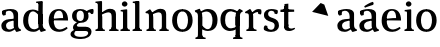 SplineFontDB: 3.0
FontName: Experiment-Latin
FullName: Experiment-Latin
FamilyName: Experiment-Latin
Weight: Regular
Copyright: Copyright (c) 2015, Pathum Egodawatta
UComments: "2015-9-29: Created with FontForge (http://fontforge.org)"
Version: 0.001
ItalicAngle: 0
UnderlinePosition: -204
UnderlineWidth: 102
Ascent: 1536
Descent: 512
InvalidEm: 0
LayerCount: 5
Layer: 0 0 "Back" 1
Layer: 1 0 "Fore" 0
Layer: 2 0 "bold" 1
Layer: 3 0 "s1" 1
Layer: 4 0 "backup" 1
PreferredKerning: 4
XUID: [1021 779 -1439063335 14876943]
FSType: 0
OS2Version: 0
OS2_WeightWidthSlopeOnly: 0
OS2_UseTypoMetrics: 1
CreationTime: 1443542790
ModificationTime: 1448978507
PfmFamily: 17
TTFWeight: 400
TTFWidth: 5
LineGap: 250
VLineGap: 0
OS2TypoAscent: 264
OS2TypoAOffset: 1
OS2TypoDescent: 0
OS2TypoDOffset: 1
OS2TypoLinegap: 250
OS2WinAscent: 264
OS2WinAOffset: 1
OS2WinDescent: -330
OS2WinDOffset: 1
HheadAscent: 59
HheadAOffset: 1
HheadDescent: 374
HheadDOffset: 1
OS2CapHeight: 0
OS2XHeight: 0
OS2Vendor: 'PfEd'
Lookup: 260 1 0 "'abvm' Above Base Mark in Thaana lookup 0" { "'abvm' Above Base Mark in Thaana lookup 0-1"  } ['abvm' ('thaa' <'dflt' > ) ]
MarkAttachClasses: 1
DEI: 91125
Encoding: ISO8859-1
Compacted: 1
UnicodeInterp: none
NameList: Adobe Glyph List
DisplaySize: -96
AntiAlias: 1
FitToEm: 1
WinInfo: 0 13 4
BeginPrivate: 0
EndPrivate
Grid
-2048 1125 m 0
 4096 1125 l 1024
-2048 849 m 0
 4096 849 l 1024
-2048 133.120117188 m 0
 4096 133.120117188 l 1024
-2048 -40.9599609375 m 4
 4096 -40.9599609375 l 1028
-2048 980.9921875 m 0
 4096 980.9921875 l 1024
-2048 1104.89648438 m 0
 4096 1104.89648438 l 1024
-2048 1495.04003906 m 0
 4096 1495.04003906 l 1024
-2048 241.6640625 m 0
 4096 241.6640625 l 1024
-2048 934.297851562 m 0
 4096 934.297851562 l 1024
-2048 1411.48144531 m 0
 4096 1411.48144531 l 1024
EndSplineSet
AnchorClass2: "thn_ubufibi" "'abvm' Above Base Mark in Thaana lookup 0-1" 
BeginChars: 257 22

StartChar: space
Encoding: 32 32 0
GlifName: space
Width: 441
VWidth: 0
Flags: W
LayerCount: 5
Back
Fore
Layer: 2
Layer: 3
Layer: 4
EndChar

StartChar: a
Encoding: 97 97 1
GlifName: uni0061
Width: 1126
VWidth: 153
Flags: HMWO
LayerCount: 5
Back
SplineSet
573 152 m 1
 573 152 402 -42 160 -42 c 0
 -6 -42 -214 44 -214 305 c 0
 -214 588.064453125 -3.4267578125 656 174 656 c 0
 325.8359375 656 488 573 488 573 c 1
 459 509 l 1
 459 509 358.333007812 554.952148438 263 556 c 1
 138 548.2578125 28 457.895507812 28 317 c 0
 28 184 125 94 271 94 c 0
 520 179 l 1
 573 152 l 1
427 316 m 2
 427 806 l 0
 425.219726562 949 333.801757812 1012 235 1019 c 1
 64.5185546875 995 -132.791015625 931 -137 931 c 1
 -149 998 l 0
 -96.796875 1033 104.264648438 1137 305 1137 c 0
 517.288085938 1137 647.11328125 1053 649 877 c 0
 649 326 l 2
 649 222.50390625 720 175.6484375 791 134 c 1
 681 -46 l 1
 509 72 l 1
 463 71 l 1
 467 154 l 1
 467 154 427 202 427 316 c 2
EndSplineSet
Fore
SplineSet
114 1025.9921875 m 9
 307 1041 l 17
 303 1012 294.19140625 868.69921875 295 820 c 1
 175 788 l 1
 118 806 75 935 114 1025.9921875 c 9
795 122 m 1
 795 122 648.840254451 -42.92724976 442 -42 c 0
 210 -40.9599609375 68 70 68 265 c 4
 68 481.977539062 264.508008239 592.353979042 456 606 c 0
 589.034669406 615.480260089 770 633 770 633 c 1
 741 549 l 1
 741 549 490.061523438 488.952148438 435 466 c 1
 366 434 310 372 310 277 c 0
 310 154 392.25 75.5576171875 494 75 c 0
 596.076528208 74.4405933507 782 194 782 194 c 1
 795 122 l 1
699 286 m 2
 699 756 l 0
 696.29296875 949.140625 577.260742188 1041.01367188 457 1039 c 1
 317.763671875 1035.72753906 158.190429688 880 155 880 c 1
 113 1027 l 0
 161.75390625 1064.51757812 349.529296875 1127 537 1127 c 0
 780.143554688 1127 922.838867188 1043 925 867 c 0
 925 296 l 2
 925 206.623046875 965.966796875 99.35546875 1051 93 c 1
 1077.58398438 64.5234375 1076.71289062 32.4619140625 1073 16.4736328125 c 1
 861 -47 l 1
 821 -34 l 0
 821 -35.078125 746 102 746 102 c 1
 755 121 l 1
 740 123 l 1
 740 123 699 172.4921875 699 286 c 2
EndSplineSet
Layer: 2
SplineSet
550 341 m 6
 550 818 l 6
 776 889 l 5
 776 391 l 6
 776 236.725585938 807.838867188 120.318359375 910 108 c 5
 928.296875 85.4130859375 933.189453125 53.1943359375 932 34.4736328125 c 5
 699 -33 l 5
 669 -22 l 4
 669 -23.1494140625 624 57 624 57 c 5
 507 56 l 5
 601 128 l 5
 601 128 550 184.458984375 550 341 c 6
EndSplineSet
Layer: 3
Layer: 4
SplineSet
-178 1045.9921875 m 9
 -25 1051 l 25
 -17 870 l 17
 -117 838 l 1
 -174 856 -217 955 -178 1045.9921875 c 9
513 152 m 1
 513 152 366.842773438 -42 160 -42 c 0
 -6 -42 -214 44 -214 305 c 0
 -214 570 2 646 184 646 c 0
 331 646 488 573 488 573 c 1
 459 499 l 1
 459 499 348.061523438 544.952148438 243 546 c 1
 128.638671875 538.58203125 28 452 28 317 c 0
 28 184 109.033203125 94 231 94 c 0
 480 169 l 1
 513 152 l 1
427 306 m 2
 427 766 l 0
 424.29296875 959.140625 325.260742188 1031.01367188 175 1039 c 1
 45.763671875 1017.72753906 -133.809570312 920 -137 920 c 1
 -179 1047 l 0
 -130.24609375 1084.51757812 67.529296875 1137 255 1137 c 0
 498.143554688 1137 646.838867188 1053 649 877 c 0
 649 296 l 2
 649 216.623046875 677.966796875 124.35546875 763 105 c 1
 779 22.4736328125 l 1
 565 -42 l 1
 535 -29 l 0
 535 -30.078125 479 92 479 92 c 1
 373 91 l 1
 477 123 l 1
 477 123 427 152.4921875 427 306 c 2
EndSplineSet
EndChar

StartChar: n
Encoding: 110 110 2
GlifName: uni006E_
Width: 1380
VWidth: 79
Flags: HMW
LayerCount: 5
Back
SplineSet
1186 0 m 1
 964 0 l 1
 964 772 l 0
 963 963 807 1002.9921875 714 1005.9921875 c 1
 618.048828125 1004.71386719 354 917.9921875 354 917.9921875 c 1
 340 977 l 0
 340 977 612 1137 866 1137 c 0
 1094.65136719 1137 1182.13476562 1055 1185 885 c 0
 1186 0 l 1
1185 180 m 1
 1186 100 1278 81 1347 81 c 1
 1347 0 l 2
 823 0 l 2
 821 81 l 1
 887 83 963 109 963 180 c 1
 1185 180 l 1
476 180 m 1
 477 100 569 81 638 81 c 1
 638 0 l 2
 113 0 l 2
 111 81 l 1
 177 83 253 109 253 180 c 1
 476 180 l 1
477 0 m 1
 253 0 l 1
 253 659 l 2
 253 819.05859375 151.655273438 917.27734375 83 1004 c 5
 259 1127 l 1
 305.809570312 1128 l 1
 398 937 l 0
 406 939 l 1
 406 939 474.5078125 892.499023438 475 809 c 2
 477 0 l 1
EndSplineSet
Fore
SplineSet
1136 160 m 1
 1137 80 1244 72 1263 71 c 1
 1271 56 1273 0 1263 0 c 2
 793 0 l 2
 785 0 778 44 790 73 c 1
 867 101 l 1
 927 123 915 167 915 208 c 1
 1136 160 l 1
1136 0 m 1
 914 0 l 1
 914 742 l 0
 913 893 857 953 744 956 c 1
 660.060546875 955.969726562 457.046875 878.999023438 326 785 c 1
 298 837 l 0
 387.995117188 928.213867188 620 1136.38378906 836 1137 c 0
 1054.99902344 1137.625 1132 1035 1135 865 c 0
 1136 0 l 1
476 160 m 1
 477 80 584 72 603 71 c 1
 611 56 613 0 603 0 c 2
 133 0 l 2
 125 0 118 44 130 73 c 1
 207 101 l 1
 267 123 255 167 255 208 c 1
 476 160 l 1
477 0 m 1
 253 0 l 1
 253 749 l 2
 253 875 240 912 100 912 c 1
 88.099609375 926.329101562 76.55078125 941.426757812 73 974 c 1
 290 1107 l 1
 328 1098 l 1
 402 989 l 1
 421 949 l 1
 421 949 436.975585938 911.889648438 444.5234375 884 c 1
 457.375 836.505859375 474.784179688 767.752929688 475 689 c 2
 477 0 l 1
EndSplineSet
Layer: 2
Layer: 3
Layer: 4
SplineSet
1166 0 m 1
 944 0 l 1
 944 772 l 0
 943 963 787 1002.9921875 694 1005.9921875 c 1
 694 1005.9921875 457.940429688 959.208007812 376 895 c 1
 358 967 l 0
 358 967 610.349609375 1137 846 1137 c 0
 1074.65136719 1137 1162.13476562 1055 1165 885 c 0
 1166 0 l 1
477 0 m 5
 253 0 l 5
 253 659 l 6
 253 785.185546875 220.283203125 891.775390625 80 892 c 5
 33 974 l 5
 270 1125 l 5
 307.809570312 1116 l 5
 381.543945312 997 l 5
 416 997 l 4
 422 939 l 5
 422 939 474.572265625 863.883789062 475 729 c 6
 477 0 l 5
EndSplineSet
Refer: 14 -1 N 1 0 0 1 742 0 2
Refer: 14 -1 N 1 0 0 1 52 0 2
EndChar

StartChar: d
Encoding: 100 100 3
GlifName: uni0064
Width: 1293
VWidth: 153
Flags: HMW
LayerCount: 5
Back
SplineSet
1072 1493 m 5
 843 1361 l 5
 843 1419 763 1454 718 1454 c 5
 747 1536 l 5
 1039 1536 l 4
 1072 1493 l 5
927 919 m 5
 862.333007812 952.34765625 697.666992188 1020.71972656 623 1020.9921875 c 4
 437.000976562 1021.66992188 316 848 316 559 c 4
 316 344 429 93 694 87 c 5
 942 177 l 5
 990 139 l 5
 990 139 796 -41 604 -41 c 4
 249 -41 89 225 89 528 c 4
 89 978 365 1124.04394531 575 1125 c 4
 802.997070312 1126.03808594 956 973 956 973 c 5
 927 919 l 5
907.096679688 143.530273438 m 5
 888.16015625 159.229492188 847.005859375 217.680664062 846 352 c 6
 844 1448 l 5
 1072 1493 l 5
 1070 348 l 5
 1078.21875 222.93359375 1159.8125 191.26171875 1223 157 c 5
 1112 -40.251953125 l 5
 1112 -40.251953125 957.19140625 42.75390625 890.053710938 94 c 5
 907.096679688 143.530273438 l 5
EndSplineSet
Fore
SplineSet
1063 1493 m 1
 844 1371 l 1
 844 1449 774 1434 729 1434 c 1
 729.926757812 1433.35839844 714.931640625 1469.36035156 728 1506 c 1
 1030 1536 l 0
 1063 1493 l 1
834 336 m 2
 834 803 l 2
 1060 874 l 1
 1060 376 l 2
 1060 221.725585938 1091.83886719 105.318359375 1194 93 c 1
 1212.296875 70.4130859375 1217.18945312 38.1943359375 1216 19.4736328125 c 1
 983 -48 l 1
 953 -37 l 0
 953 -38.1494140625 879 112 879 112 c 1
 885 113 l 1
 885 113 834 179.458984375 834 336 c 2
857 797 m 1
 857 797 709.459960938 1007.29589844 563 1005.9921875 c 0
 384.118164062 1004.40039062 319.629165086 770.101778978 316 548 c 0
 313.123153669 371.939481191 366.008789062 92 632 87 c 1
 735.333007812 87.3916015625 872 185 902 215 c 1
 892.150390625 199.079101562 936.850585938 167.528320312 943 149 c 1
 943 149 841.012695312 -41 587 -41 c 4
 212 -41 59 229.325195312 59 527 c 0
 59 1021.79101562 381.438476562 1098.90625 555 1100 c 0
 708.981445312 1100.97070312 866 1001 866 1001 c 1
 857 797 l 1
834 362 m 2
 834 1037 l 1
 834 1115 l 1
 844 1448 l 1
 1064 1492 l 1
 1060 1105 l 1
 1060 358 l 1
 834 362 l 2
EndSplineSet
Layer: 2
SplineSet
149 614 m 5
 647 661 l 5
 818 663 l 5
 813.7734375 866 770.526367188 1041 587 1041 c 4
 467.77734375 1041 326 941 326 561 c 4
 326 323.389648438 384.525390625 84.2314453125 651 78 c 4
 732.982421875 76.0830078125 1000 210 1004 210 c 5
 1052 141 l 4
 1014.84375 104.329101562 847.30078125 -40.830078125 609 -43 c 4
 212.984375 -46.6064453125 68 222 68 530 c 4
 68 1034 388.092773438 1124 595 1124 c 4
 892.626953125 1124 1069.89648438 921 1072 537 c 5
 209 547 l 5
 149 614 l 5
EndSplineSet
Layer: 3
Layer: 4
EndChar

StartChar: h
Encoding: 104 104 4
GlifName: uni0068
Width: 1293
VWidth: 79
Flags: HMW
LayerCount: 5
Back
SplineSet
1129 0 m 1
 907 0 l 1
 907 772 l 0
 906 963 750 1002.9921875 657 1005.9921875 c 1
 561.048828125 1004.71386719 327 927.9921875 327 927.9921875 c 1
 293 957 l 0
 293 957 555 1137 809 1137 c 0
 1037.65136719 1137 1125.13476562 1055 1128 885 c 0
 1129 0 l 1
424 180 m 1
 425 100 517 81 586 81 c 1
 586 0 l 2
 64 0 l 2
 62 81 l 1
 127.53515625 83 203 109 203 180 c 1
 424 180 l 1
1128 180 m 1
 1128.99414062 100 1220.42578125 81 1289 81 c 1
 1289 0 l 2
 767 0 l 2
 765 81 l 1
 830.53515625 83 906 109 906 180 c 1
 1128 180 l 1
413 1493 m 1
 194 1361 l 1
 194 1439 124 1454 79 1454 c 1
 78 1536 l 1
 380 1536 l 0
 413 1493 l 1
424 0 m 1
 204 0 l 1
 194 1451 l 1
 413 1493 l 1
 413 1025 l 0
 385 956 l 1
 386 955 424 794 424 716 c 1
 424 0 l 1
EndSplineSet
Fore
SplineSet
1126 160 m 1
 1127 80 1234 72 1253 71 c 1
 1261 56 1263 0 1253 0 c 2
 783 0 l 2
 775 0 768 44 780 73 c 1
 857 101 l 1
 917 123 905 167 905 208 c 1
 1126 160 l 1
1126 0 m 1
 904 0 l 1
 904 742 l 0
 903 893 847 953 734 956 c 1
 650.060546875 955.969726562 447.046875 878.999023438 316 785 c 5
 288 837 l 4
 377.995117188 928.213867188 600 1136.38378906 816 1137 c 0
 1034.99894511 1137.62476641 1122 1035 1125 865 c 0
 1126 0 l 1
424 160 m 1
 425 80 532 72 551 71 c 1
 559.482421875 56.37890625 561.073242188 0 551 0 c 2
 81 0 l 2
 73.2900390625 0 66.4697265625 44.18359375 78 73 c 1
 155 101 l 1
 214.53515625 123 203 167 203 208 c 1
 424 160 l 1
413 1493 m 1
 194 1371 l 1
 194 1449 124 1434 79 1434 c 1
 79.9266200733 1433.35888462 64.9314751801 1469.36011114 78 1506 c 1
 380 1536 l 0
 413 1493 l 1
424 0 m 1
 204 0 l 1
 194 1461 l 1
 413 1493 l 1
 413 953 l 0
 474.333007812 955 l 1
 385 891 l 1
 386 890.291992188 424 786.875 424 721 c 1
 424 0 l 1
EndSplineSet
Layer: 2
Layer: 3
Layer: 4
SplineSet
1129 0 m 1
 907 0 l 1
 907 772 l 0
 906 963 750 1002.9921875 657 1005.9921875 c 1
 591.048828125 1004.71386719 327 927.9921875 327 927.9921875 c 1
 293 957 l 0
 293 957 555 1137 809 1137 c 0
 1037.65136719 1137 1125.13476562 1055 1128 885 c 0
 1129 0 l 1
413 1493 m 1
 194 1371 l 1
 194 1449 124 1464 79 1464 c 1
 78 1536 l 1
 380 1536 l 0
 413 1493 l 1
424 0 m 1
 204 0 l 1
 194 1461 l 1
 413 1493 l 1
 413 1025 l 0
 385 956 l 1
 386 955.291666667 424 851.875 424 786 c 1
 424 0 l 1
EndSplineSet
Refer: 14 -1 N 1 0 0 1 703 0 2
Refer: 14 -1 N 1 0 0 1 0 0 2
EndChar

StartChar: o
Encoding: 111 111 5
GlifName: uni006F_
Width: 1193
VWidth: 153
Flags: HMW
LayerCount: 5
Back
SplineSet
1123 539 m 0
 1123 250 948 -45 614 -45 c 0
 246 -45 80 241 80 532 c 0
 80 951 313 1119 595 1119 c 0
 865 1119 1123 964 1123 539 c 0
898 542 m 4
 898 802 812.99981109 1016.01375887 594 1013 c 0
 376 1010 304.035211122 790.000044098 305 535 c 4
 306.074509084 251.000184199 419 66 609 63 c 1
 821 71 898 268 898 542 c 4
EndSplineSet
Fore
SplineSet
573 1005.9921875 m 0
 581 1120 l 0
 754.561523438 1118.90625 1107 1041.79101562 1107 547 c 0
 1107 249.325195312 953 -41 578 -41 c 0
 584 77 l 1
 829.991210938 82 872.876953125 391.939453125 870 568 c 0
 866.37109375 790.1015625 781.84765625 1001.92675781 573 1005.9921875 c 0
593 1005.9921875 m 0
 384.15234375 1001.92675781 309.62890625 780.1015625 306 568 c 0
 302.987304688 391.94140625 346.008789062 82 602 77 c 1
 582 -41 l 0
 207 -41 59 249.325195312 59 547 c 0
 59 1041.79101562 411.438476562 1118.90625 585 1120 c 0
 593 1005.9921875 l 0
EndSplineSet
Layer: 2
SplineSet
1113 537 m 4
 1113 218 971 -45 607 -45 c 4
 209 -45 80 236 80 537 c 4
 80 956 329 1119 591 1119 c 4
 861 1119 1113 962 1113 537 c 4
878 537 m 4
 881.795210238 866.971845698 785.997640693 1016.1581689 597 1013 c 4
 389.006835938 1009.52441406 318.921200183 851.999560593 320 537 c 4
 320.869893208 282.999235671 384.001117968 59.9290850524 602 63 c 4
 814.999673223 66.0004919027 874.8484244 262.988508638 878 537 c 4
EndSplineSet
Layer: 3
Layer: 4
SplineSet
1123 539 m 0
 1123 250 948 -45 614 -45 c 0
 246 -45 80 241 80 532 c 0
 80 951 313 1119 595 1119 c 0
 865 1119 1123 964 1123 539 c 0
878 542 m 0
 878 802 812.99981109 1016.01375887 594 1013 c 0
 376 1010 324.03515625 790 325 535 c 0
 326.07421875 251 419 66 609 63 c 1
 821 71 878 268 878 542 c 0
EndSplineSet
EndChar

StartChar: e
Encoding: 101 101 6
GlifName: uni0065
Width: 1171
VWidth: 153
Flags: HMW
LayerCount: 5
Back
SplineSet
160 614 m 1
 638 661 l 1
 809 663 l 1
 804.991210938 866 744.059570312 1041 570 1041 c 0
 454 1041 318 881 318 561 c 0
 318 328.309570312 389.131835938 89.4345703125 652 88 c 0
 744.002929688 87.482421875 1001 180 1005 180 c 1
 1033 121 l 0
 1000 90 820.998046875 -40.8388671875 636 -43 c 0
 287.23828125 -47 89 222 89 530 c 0
 89 974 333.765625 1124 578 1124 c 0
 867.359375 1124 1030.95507812 981 1033 537 c 1
 220 547 l 1
 160 614 l 1
EndSplineSet
Fore
SplineSet
166 614 m 1
 664 661 l 1
 825 663 l 1
 820.7734375 866 787.526367188 1041 604 1041 c 0
 484.77734375 1041 343 941 343 561 c 0
 343 323.389648438 401.480656113 81.871393323 668 78 c 0
 799.982898779 76.0828494261 1007 210 1011 210 c 1
 1059 141 l 0
 1021.84375 104.329101562 874.30078125 -40.830078125 636 -43 c 4
 239.984375 -46.6064453125 85 222 85 530 c 0
 85 1034 405.092773438 1124 612 1124 c 0
 909.626953125 1124 1076.89648438 921 1079 537 c 1
 226 547 l 1
 166 614 l 1
EndSplineSet
Layer: 2
SplineSet
1125 539 m 4
 1125 250 950 -45 616 -45 c 4
 248 -45 82 241 82 532 c 4
 82 951 315 1119 597 1119 c 4
 867 1119 1125 964 1125 539 c 4
880 542 m 4
 880 802 815 1016.01367188 596 1013 c 4
 378 1010 326.03515625 790 327 535 c 4
 328.07421875 251 421 66 611 63 c 5
 823 71 880 268 880 542 c 4
EndSplineSet
Layer: 3
Layer: 4
SplineSet
160 614 m 1
 658 661 l 1
 829 663 l 1
 824.7734375 866 760.526367188 1041 577 1041 c 0
 457.77734375 1041 337 881 337 561 c 0
 337 323.389648438 415.525390625 80.2314453125 662 78 c 0
 744.001953125 77.2578125 1031 198 1035 198 c 1
 1063 151 l 0
 1025.84375 114.329101562 884.297851562 -40.443359375 616 -43 c 0
 279.981445312 -46.2021484375 79 222 79 530 c 0
 79 994 378.092773438 1124 585 1124 c 0
 882.626953125 1124 1080.89648438 921 1083 537 c 1
 220 547 l 1
 160 614 l 1
EndSplineSet
EndChar

StartChar: i
Encoding: 105 105 7
GlifName: uni0069
Width: 632
VWidth: 79
Flags: HMW
LayerCount: 5
Back
SplineSet
438 1043 m 1
 222 919 l 1
 132 1002 l 1
 131 1083 l 5
 415 1085 l 0
 438 1043 l 1
437 180 m 1
 437.939453125 100 525.268554688 81 591 81 c 1
 591 0 l 2
 77 0 l 2
 75 81 l 1
 140 83 215 109 215 180 c 1
 437 180 l 1
135 1384 m 0
 135 1465.38709677 201.670731707 1529 289 1529 c 0
 344.6 1529 424 1465 424 1394 c 0
 424 1318 356 1258 270 1258 c 0
 234 1258 135 1304.25862069 135 1384 c 0
437 -1 m 1
 214 1 l 1
 219 916 l 1
 219 914 213 1023 213 1023 c 1
 372 1064 l 1
 437 1041 l 1
 437 -1 l 1
EndSplineSet
Fore
SplineSet
423 1083 m 5
 204 941 l 1
 204 1019 134 1004 89 1004 c 1
 89.9267578125 1003.35839844 74.931640625 1039.36035156 88 1076 c 1
 390 1106 l 0
 423 1083 l 5
425 160 m 1
 426 80 533 72 552 71 c 1
 560.482421875 56.37890625 562.073242188 0 552 0 c 2
 82 0 l 2
 74.2900390625 0 67.4697265625 44.18359375 79 73 c 1
 156 101 l 1
 215.53515625 123 204 167 204 208 c 1
 425 160 l 1
422 0 m 1
 204 0 l 1
 204 1078 l 1
 422 1083 l 5
 422 0 l 1
145 1374 m 0
 145 1455.38671875 211.670898438 1519 299 1519 c 0
 354.599609375 1519 434 1455 434 1384 c 0
 434 1308 366 1248 280 1248 c 0
 244 1248 145 1294.25878906 145 1374 c 0
EndSplineSet
Layer: 2
SplineSet
426 0 m 5
 206 0 l 5
 196 1461 l 5
 415 1493 l 5
 415 1013 l 4
 476.333007812 1015 l 5
 387 951 l 5
 388 950.291992188 426 846.875 426 781 c 5
 426 0 l 5
EndSplineSet
Layer: 3
Layer: 4
SplineSet
434 0 m 1
 210 0 l 1
 210 759 l 6
 210 885.185546875 201.283203125 971.775390625 81 972 c 5
 80 1054 l 5
 377 1055 l 5
 420.809570312 1029 l 5
 434 0 l 1
175 1354 m 0
 175 1435.38671875 241.670898438 1499 329 1499 c 0
 384.599609375 1499 464 1435 464 1364 c 0
 464 1288 396 1228 310 1228 c 0
 274 1228 175 1274.25878906 175 1354 c 0
EndSplineSet
Refer: 14 -1 N 1 0 0 1 6 0 2
EndChar

StartChar: s
Encoding: 115 115 8
GlifName: uni0073
Width: 941
VWidth: 0
Flags: HMW
LayerCount: 5
Back
SplineSet
288.741210938 153 m 1
 355.290039062 104.030273438 437.68359375 81.93359375 474.741210938 82 c 0
 585.66015625 82.2333984375 647.881835938 170.077148438 646.741210938 256 c 0
 645.598632812 358.998046875 541.544921875 422.138671875 438.741210938 458 c 0
 266.741210938 518 100.741210938 621 100.741210938 807 c 0
 100.741210938 1021 269.741210938 1124.99023438 479.741210938 1126 c 0
 664.7578125 1126.47167969 801.741210938 1067 801.741210938 1067 c 1
 838.022460938 978.7578125 810.178710938 870.151367188 747.741210938 843 c 1
 653.741210938 877 l 1
 642.741210938 984 l 1
 604.711914062 1011.97070312 536.614257812 1027 489.741210938 1027 c 0
 417.4453125 1027 310.245117188 951.048828125 312.741210938 840 c 0
 314.86328125 741.233398438 413.309570312 676.665039062 556.741210938 626 c 0
 738.741210938 564.71484375 869.576171875 442.052734375 868.741210938 283 c 0
 867.606445312 83 723 -46 468.741210938 -46 c 0
 245.18359375 -46 111.741210938 61 111.741210938 61 c 1
 82.3271484375 118.182617188 82.458984375 251.909179688 156.741210938 307 c 1
 283.741210938 278 l 1
 288.741210938 153 l 1
EndSplineSet
Fore
SplineSet
278.741210938 94 m 1
 245 201.946289062 l 1
 267.2421875 154.31640625 358 63 464.741210938 63 c 4
 584 63 647.672851562 155.012695312 646.741210938 286 c 0
 646.034813 385.318513311 589.361328125 431.479492188 478.741210938 466 c 0
 317.676757812 516.262695312 100.741210938 572.724609375 100.741210938 817 c 0
 100.741210938 1024.29199219 269.740234375 1125.36621094 479.741210938 1126 c 0
 662.458984375 1126.39160156 796.741210938 1067 796.741210938 1067 c 1
 830.334960938 978.7578125 804.553710938 891.151367188 756.741210938 863 c 1
 642.741210938 887 l 1
 627.974609375 1037 l 1
 662.15234375 944 l 1
 633.603515625 980.900390625 550.607421875 1040.25292969 469.741210938 1037 c 0
 397.503855089 1034.09417522 310.830078125 983.245117188 312.741210938 870 c 0
 314.8984375 742.157226562 436.841796875 699.879882812 555.741210938 664 c 0
 747.75390625 606.056640625 869.703125 496.890625 868.741210938 283 c 0
 867.841796875 82.9990234375 707 -46 462.741210938 -46 c 0
 223.108398438 -46 101.741210938 62 101.741210938 62 c 1
 79.25390625 132.208984375 83.888671875 239.626953125 156.741210938 288 c 1
 273.741210938 260 l 1
 278.741210938 94 l 1
EndSplineSet
Layer: 2
Layer: 3
Layer: 4
SplineSet
258.741210938 114 m 1
 245 161.946289062 l 1
 319 110 434.166015625 73 434.741210938 73 c 0
 514 73 647.672851562 155.012695312 646.741210938 286 c 0
 646.034813 385.318513311 589.361328125 431.479492188 478.741210938 466 c 0
 317.676757812 516.262695312 100.741210938 572.724609375 100.741210938 817 c 0
 100.741210938 1024.29199219 269.740234375 1125.36621094 479.741210938 1126 c 0
 662.458984375 1126.39160156 796.741210938 1077 796.741210938 1077 c 1
 830.334960938 988.7578125 804.553710938 880.151367188 746.741210938 853 c 1
 642.741210938 877 l 1
 647.974609375 1007 l 1
 662.15234375 974 l 1
 612.991210938 1010.86035156 490.94921875 1037 489.741210938 1037 c 0
 417.4453125 1037 310.830078125 983.245117188 312.741210938 870 c 0
 314.8984375 742.157226562 436.841796875 699.879882812 555.741210938 664 c 0
 747.75390625 606.056640625 869.703125 496.890625 868.741210938 283 c 0
 867.841796875 82.9990234375 707 -46 452.741210938 -46 c 4
 233.108398438 -46 101.741210938 62 101.741210938 62 c 1
 79.25390625 132.208984375 83.888671875 229.626953125 156.741210938 278 c 1
 263.741210938 250 l 1
 258.741210938 114 l 1
EndSplineSet
EndChar

StartChar: r
Encoding: 114 114 9
Width: 928
VWidth: 79
Flags: HMW
LayerCount: 5
Back
SplineSet
470 180 m 1
 471 100 552 81 612 81 c 1
 612 0 l 2
 118 0 l 2
 116 81 l 1
 177 83 248 109 248 180 c 1
 470 180 l 1
471 0 m 1
 248 0 l 1
 248 729 l 1
 248 808 185 909 138 907 c 1
 84 882 l 1
 65 878 34 924 38 934 c 1
 261 1126 l 1
 440 919 l 1
 440 919 469 846 469 729 c 2
 471 0 l 1
367 842 m 1
 536 1041 l 1
 599 1089 681 1124 754 1124 c 0
 845 1124 905 1099 954 1044 c 1
 998 887 853 796 853 796 c 1
 763 833 l 1
 729 954 l 1
 619 979 484 903 408 773 c 1
 367 842 l 1
EndSplineSet
Fore
SplineSet
473 0 m 1
 249 0 l 1
 249 759 l 2
 249 885 216 912 76 912 c 1
 64.099609375 926.329101562 52.55078125 941.426757812 49 974 c 1
 296 1125 l 1
 334 1116 l 1
 437 939 l 1
 437 939 470.657226562 853.999023438 471 729 c 2
 473 0 l 1
470 170 m 1
 471 90 618 72 637 71 c 1
 645.482421875 56.37890625 647.073242188 0 637 0 c 2
 127 0 l 2
 119.290039062 0 112.469726562 44.18359375 124 73 c 1
 201 101 l 1
 260.53515625 123 249 167 249 208 c 1
 470 170 l 1
350 877 m 1
 417.905273438 944.327148438 551.7265625 1124 746 1124 c 0
 811 1124 863.782226562 1109.27734375 878 1094 c 1
 912 984.826171875 888 859.100585938 853 846 c 1
 733 873 l 1
 709 974 l 1
 587.518554688 973.931640625 456.950195312 869.860351562 388 818 c 1
 350 877 l 1
EndSplineSet
Layer: 2
Layer: 3
Layer: 4
SplineSet
471 0 m 1
 247 0 l 1
 247 639 l 2
 247 765.185546875 214.283203125 871.775390625 74 872 c 1
 27 954 l 1
 264 1105 l 1
 291.809570312 1105 l 1
 385.543945312 947 l 1
 420 947 l 0
 426 889 l 1
 426 889 468.704101562 828.192382812 469 719 c 2
 471 0 l 1
350 897 m 1
 417.905273438 964.327148438 571.7265625 1124 716 1124 c 0
 801 1124 849.782226562 1099.27734375 864 1084 c 1
 898 974.826171875 858 859.100585938 823 846 c 1
 733 873 l 1
 679 974 l 1
 670.266601562 973.995117188 659.365234375 974.047851562 648 974.744140625 c 1
 537.693359375 952.319335938 459.100585938 891.478515625 388 838 c 1
 350 897 l 1
EndSplineSet
Refer: 14 -1 S 1 0 0 1 43 0 2
EndChar

StartChar: p
Encoding: 112 112 10
Width: 1286
VWidth: 153
Flags: HW
HStem: -430 73<73.1758 77 464.658 594.013> -16 137.008<484.461 810.509> 1007 118<595.082 791.463>
VStem: 203 219<-321.138 61.5337 190 913.209> 960 237<303.129 815.619>
LayerCount: 5
Back
Fore
SplineSet
406 282 m 1
 406 282 553.540039062 71.7041015625 700 73.0078125 c 0
 878.881835938 74.599609375 943.37109375 308.8984375 947 531 c 0
 949.876953125 707.060546875 896.991210938 987 631 992 c 1
 537.666992188 991.608398438 331 904 301 874 c 5
 310.849609375 889.920898438 286.149414062 911.471679688 280 930 c 5
 280 930 471.987304688 1120 706 1120 c 0
 1071 1120 1204 849.674804688 1204 552 c 0
 1204 57.208984375 881.561523438 -19.90625 708 -21 c 0
 554.018554688 -21.970703125 397 78 397 78 c 1
 406 282 l 1
419 717 m 2
 419 42 l 1
 419 -36 l 1
 419 -369 l 1
 199 -413 l 1
 203 -26 l 1
 203 721 l 1
 419 717 l 2
423 -240 m 1
 424 -350 571 -358 590 -359 c 1
 598.482421875 -373.62109375 600.073242188 -430 590 -430 c 2
 80 -430 l 2
 72.2900390625 -430 65.4697265625 -385.81640625 77 -357 c 1
 154 -329 l 1
 213.53515625 -307 202 -263 202 -222 c 1
 423 -240 l 1
422 758 m 2
 419 278 l 2
 203 277 l 1
 203 738 l 2
 203 892.274414062 155.161132812 944.681640625 63 963 c 1
 40 1044.52636719 l 1
 273 1132 l 1
 303 1121 l 0
 303 1122.14941406 358 992 358 992 c 1
 371 971 l 1
 371 971 422 914.541015625 422 758 c 2
EndSplineSet
Layer: 2
Layer: 3
Layer: 4
SplineSet
422 758 m 2
 422 278 l 2
 203 277 l 1
 203 778 l 2
 203 932.274414062 165.161132812 964.681640625 63 983 c 1
 40 1064.52636719 l 1
 273 1132 l 1
 303 1121 l 0
 303 1122.14941406 358 992 358 992 c 1
 371 971 l 1
 371 971 422 914.541015625 422 758 c 2
379 170 m 1
 439.412109375 149.73046875 616.538085938 106.891601562 663 108.0078125 c 0
 871.84765625 111.891340588 957.598632812 313.267617638 960 535 c 0
 962.752929688 801.0625 819.991210938 1001 604 1007 c 1
 354 939 l 1
 323 995 l 1
 323 995 457.987304688 1125 682 1125 c 0
 1037 1125 1197 863.674804688 1197 566 c 0
 1197 87.6472240968 884.5625 -15.1606785974 711 -16 c 0
 477.018554688 -16.970703125 320 126 320 126 c 1
 379 170 l 1
422 732 m 2
 422 90 l 1
 401 90 l 1
 422 12 l 1
 422 -274 l 1
 203 -249 l 1
 203 49 l 1
 203 796 l 1
 422 732 l 2
EndSplineSet
Refer: 14 -1 N 1 0 0 1 -1 -430 2
EndChar

StartChar: g
Encoding: 103 103 11
Width: 1226
VWidth: 0
Flags: HW
HStem: -398.08 110.12<364.85 778.923> 10 218<341.903 909.574> 427.52 93.6406<403.516 641.849> 1041.44 82.5596<416.07 638.775>
VStem: 105.92 230.08<602.755 951.205> 711.92 236.32<590.145 911.745>
LayerCount: 5
Back
Fore
SplineSet
828 998 m 1
 876.892578125 1035.84765625 1015.26757812 1134.64550781 1184 1128 c 1
 1243.42871094 1035.72851562 1183 884.875 1183 884.875 c 1
 1164 878.172851562 1102 856.98828125 1084 871 c 1
 1067 909 1025.06835938 946.72265625 1000 953.100585938 c 1
 862 915 l 1
 828 998 l 1
105.919921875 778.959960938 m 0
 105.919921875 1000.54882812 269.99609375 1124 518.879882812 1124 c 0
 758.15234375 1124 948.240234375 1024.01367188 948.240234375 763.959960938 c 0
 948.240234375 527.403320312 774.15234375 427.51953125 534.879882812 427.51953125 c 0
 287.7265625 427.51953125 105.919921875 544.880859375 105.919921875 778.959960938 c 0
336 776.400390625 m 0
 336 589.775390625 410.98046875 521.436523438 527.759765625 521.16015625 c 1
 659.900390625 520.797851562 711.919921875 621.584960938 711.919921875 786.400390625 c 0
 711.919921875 936.581054688 661.419921875 1037.06347656 524.759765625 1041.44042969 c 1
 380.461914062 1030.68554688 336 927.479492188 336 776.400390625 c 0
503.599609375 446.983398438 m 5
 503.599609375 446.983398438 352 358 352 306 c 0
 352 254.3359375 387.129882812 228 478 228 c 0
 800 228 l 0
 981.302734375 228 1101.41113281 120.532226562 1100.94921875 -13.5595703125 c 0
 1100.06738281 -269.421875 847.01953125 -398.080078125 563.749023438 -398.080078125 c 0
 161.28515625 -398.080078125 27.9755859375 -272.796875 27.177734375 -153.559570312 c 0
 25.9287109375 33.2177734375 279.200195312 81.6796875 279.200195312 81.6796875 c 1
 331.348632812 53.240234375 l 0
 295.484070542 22.5573873898 219.141601562 -42 219.141601562 -125 c 0
 219.141601562 -217.124023438 303.02734375 -287.987304688 567.428710938 -287.959960938 c 0
 852.578125 -287.930664062 930.7890625 -162 930.7890625 -103.559570312 c 0
 930.7890625 -39.8232723226 899.978515625 10 790 10 c 0
 384 10 l 0
 192.474609375 10 156.030586605 106.856057349 154.385742188 178 c 4
 149.118164062 405.836914062 424.639648438 478.3203125 424.639648438 478.3203125 c 5
 503.599609375 446.983398438 l 5
EndSplineSet
Layer: 2
Layer: 3
Layer: 4
SplineSet
808 988 m 1
 856.892578125 1025.84765625 1055.26757812 1134.64550781 1174 1128 c 1
 1233.42871094 1035.72851562 1173 904.875 1173 904.875 c 1
 1154 898.172851562 1092 896.98828125 1074 911 c 1
 1057 949 1005.06835938 981.72265625 980 988.100585938 c 1
 832 935 l 1
 808 988 l 1
65.919921875 718.959960938 m 0
 65.919921875 990.548828125 265.99609375 1124 514.879882812 1124 c 0
 754.15234375 1124 948.240234375 984.013671875 948.240234375 723.959960938 c 0
 948.240234375 487.403320312 754.15234375 357.51953125 514.879882812 357.51953125 c 0
 267.7265625 357.51953125 65.919921875 484.880859375 65.919921875 718.959960938 c 0
306 736.400390625 m 0
 306 549.775390625 400.98046875 451.436523438 517.759765625 451.16015625 c 1
 649.900390625 450.797851562 711.919921875 591.584960938 711.919921875 756.400390625 c 0
 711.919921875 906.581054688 667.419921875 1037.06347656 510.759765625 1041.44042969 c 1
 366.461914062 1030.68554688 306 927.479492188 306 736.400390625 c 0
393.599609375 436.983398438 m 1
 322 336 l 0
 283.53125 263.963867188 357.129882812 218 468 218 c 0
 810 218 l 0
 991.302734375 218 1111.41113281 120.532226562 1110.94921875 -13.5595703125 c 0
 1110.06738281 -269.421875 847.01953125 -398.080078125 563.749023438 -398.080078125 c 4
 131.28515625 -398.080078125 37.9345940423 -272.796976817 37.177734375 -153.559570312 c 0
 35.9286875168 43.2181341947 289.200195312 71.6796875 289.200195312 71.6796875 c 1
 341.348632812 43.240234375 l 0
 269.141601562 -45 l 0
 246.405273438 -145.986328125 333.02734375 -291.987304688 577.428710938 -291.959960938 c 0
 862.578125 -291.927734375 941.169561706 -112.214486996 940.7890625 -103.559570312 c 0
 938.080078125 -41.9404296875 909.978515625 0 780 0 c 0
 394 0 l 0
 202.474609375 0 166.618164062 96.8720703125 164.385742188 168 c 0
 159.118164062 335.836914062 354.639648438 468.3203125 354.639648438 468.3203125 c 1
 393.599609375 436.983398438 l 1
EndSplineSet
EndChar

StartChar: l
Encoding: 108 108 12
Width: 651
VWidth: 79
Flags: W
HStem: 0 73<80.1758 84 451.682 561.013> 1516 20G<194.667 411.814>
VStem: 210 220<0 1493>
LayerCount: 5
Back
Fore
SplineSet
430 1493 m 5
 210 1371 l 1
 210 1449 140 1434 95 1434 c 1
 95.9267578125 1433.35839844 80.931640625 1469.36035156 94 1506 c 1
 396 1536 l 0
 430 1493 l 5
430 160 m 1
 431 80 538 72 557 71 c 1
 565.482421875 56.37890625 567.073242188 0 557 0 c 2
 87 0 l 2
 79.2900390625 0 72.4697265625 44.18359375 84 73 c 1
 161 101 l 1
 220.53515625 123 209 167 209 208 c 1
 430 160 l 1
430 0 m 1
 210 0 l 1
 210 1240 l 2
 210 1495 l 1
 387 1506 l 1
 430 1493 l 1
 430 0 l 1
EndSplineSet
Layer: 2
Layer: 3
Layer: 4
SplineSet
434 0 m 1
 210 0 l 1
 210 1240 l 6
 210 1366.18554688 201.283203125 1452.77539062 81 1453 c 5
 80 1535 l 5
 377 1536 l 5
 420.809570312 1510 l 5
 434 0 l 1
EndSplineSet
Refer: 14 -1 N 1 0 0 1 6 0 2
EndChar

StartChar: t
Encoding: 116 116 13
Width: 824
VWidth: 79
Flags: HW
HStem: -38 125<460.457 631.434> 952 118<23 137 521.002 724>
VStem: 210 217<118.916 1040> 229 198<1095 1361>
LayerCount: 5
Back
Fore
SplineSet
23 1070 m 17xd0
 137 1084.32910156 l 1
 244.561523438 1104.17480469 228.8046875 1229.58496094 229 1270.30078125 c 1
 370 1095 l 1
 724 1074 l 9
 726 964 l 17
 338 952 l 1
 23 952 l 9
 23 1070 l 17xd0
210 166 m 9xe0
 427 306 l 1
 427 171.6640625 436 87 578 87 c 5
 639.516753717 82.8559279574 742 131 742 131 c 5
 774 73 l 1
 650 -16 555.466796875 -36.0712890625 476 -38 c 0
 308.015331069 -42.077097367 210 33.1201171875 210 166 c 9xe0
427 230 m 1
 210 150 l 1
 210 1040 l 1xe0
 229 1092 l 1
 229 1239 l 2
 229 1361 l 1
 427 1380 l 1xd0
 427 230 l 1
EndSplineSet
Layer: 2
Layer: 3
Layer: 4
SplineSet
23 1051 m 17
 157 1065.32910156 l 1
 264.561523438 1075.17480469 258.8046875 1150.58496094 262 1191.30078125 c 1
 370 1055.671875 l 5
 731 1067 l 9
 733 963.896484375 l 25
 23 963.896484375 l 25
 23 1051 l 17
209 276 m 9
 432 336 l 1
 432 201.6640625 446 87 578 87 c 1
 746 131 l 1
 774 73 l 1
 680 -21 555.477539062 -36.638671875 466 -38 c 0
 228.004485887 -41.6209085585 209 103.120117188 209 276 c 9
434 260 m 1
 210 260 l 1
 210 1011 l 1
 358 1063 l 1
 259 1160 l 2
 260 1381 l 1
 297 1382 l 1
 420.809570312 1380 l 1
 434 260 l 1
EndSplineSet
EndChar

StartChar: NameMe.12
Encoding: 256 -1 14
Width: 621
VWidth: 79
Flags: W
HStem: 0 73<74.1758 78 445.682 555.013>
VStem: 78 473
LayerCount: 5
Back
Fore
SplineSet
424 160 m 1
 425 80 532 72 551 71 c 5
 559.482421875 56.37890625 561.073242188 0 551 0 c 6
 81 0 l 2
 73.2900390625 0 66.4697265625 44.18359375 78 73 c 1
 155 101 l 1
 214.53515625 123 203 167 203 208 c 1
 424 160 l 1
EndSplineSet
Layer: 2
Layer: 3
Layer: 4
SplineSet
424 160 m 1
 425 80 542 72 561 71 c 5
 569.482421875 56.37890625 571.073242188 0 561 0 c 6
 81 0 l 2
 73.2900390625 0 66.4697265625 44.18359375 78 73 c 1
 155 101 l 1
 214.53515625 123 203 167 203 208 c 1
 424 160 l 1
EndSplineSet
EndChar

StartChar: agrave
Encoding: 224 224 15
Width: 1126
VWidth: 0
Flags: H
LayerCount: 5
Back
Fore
Refer: 1 97 N 1 0 0 1 0 0 3
Layer: 2
Layer: 3
Layer: 4
EndChar

StartChar: egrave
Encoding: 232 232 16
Width: 1171
VWidth: 0
Flags: H
LayerCount: 5
Back
Fore
Refer: 6 101 N 1 0 0 1 0 0 3
Layer: 2
Layer: 3
Layer: 4
EndChar

StartChar: igrave
Encoding: 236 236 17
Width: 632
VWidth: 0
Flags: W
LayerCount: 5
Back
Fore
Refer: 7 105 N 1 0 0 1 0 0 3
Layer: 2
Layer: 3
Layer: 4
EndChar

StartChar: ograve
Encoding: 242 242 18
Width: 1193
VWidth: 0
Flags: HW
LayerCount: 5
Back
Fore
Refer: 5 111 N 1 0 0 1 0 0 3
Layer: 2
Layer: 3
Layer: 4
EndChar

StartChar: acute
Encoding: 180 180 19
Width: 2048
VWidth: 0
LayerCount: 5
Back
Fore
SplineSet
1262 1434 m 29
 824 980.9921875 l 25
 1652 774 l 25
 1448 1353 l 25
 1262 1434 l 29
EndSplineSet
Layer: 2
Layer: 3
Layer: 4
EndChar

StartChar: aacute
Encoding: 225 225 20
Width: 1126
VWidth: 0
Flags: H
HStem: 1411.48 183.519<613.27 747.795>
LayerCount: 5
Back
Fore
SplineSet
318 1266 m 5
 356 1194 l 1
 434 1229 656.907226562 1305.90722656 754 1333 c 0
 811.0703125 1348.92382812 819.33984375 1449.26660156 759 1495 c 1
 632.352539062 1472.11230469 389.004882812 1324.38476562 318 1266 c 5
EndSplineSet
Refer: 1 97 N 1 0 0 1 0 0 3
Layer: 2
Layer: 3
Layer: 4
EndChar

StartChar: q
Encoding: 113 113 21
Width: 1286
VWidth: 153
Flags: W
HStem: -429 73<720.176 724 1091.68 1201.01> -15 137.008<461.491 787.539> 1008 118<480.537 676.918>
VStem: 75 237<304.129 816.619> 850 219<-273 -269 13 62.5337 739 917.657>
LayerCount: 5
Back
Fore
SplineSet
1070 -269 m 1
 849 -221 l 1
 849 -262 860.53515625 -306 801 -328 c 1
 724 -356 l 1
 712.469726562 -384.81640625 719.290039062 -429 727 -429 c 2
 1197 -429 l 2
 1207.07324219 -429 1205.48242188 -372.62109375 1197 -358 c 1
 1178 -357 1071 -349 1070 -269 c 1
850 759 m 2
 850 279 l 2
 1069 278 l 1
 1069 739 l 2
 1069 893.274414062 1116.83886719 965.681640625 1209 984 c 1
 1212 1045.52636719 l 5
 1059 1133 l 1
 1028 1123 l 0
 1028 1124.14941406 914 993 914 993 c 1
 901 972 l 1
 901 972 850 915.541015625 850 759 c 2
893 191 m 1
 832.587890625 170.73046875 652.461914062 120.891601562 606 122.0078125 c 0
 397.15234375 125.891601562 314.061523438 314.264648438 312 536 c 0
 309.247070312 832.0625 404.008789062 1002 630 1008 c 1
 918 920 l 1
 969 976 l 1
 969 976 806.012695312 1126 582 1126 c 0
 197 1126 75 864.674804688 75 567 c 0
 75 88.6474609375 387.4375 -14.1611328125 561 -15 c 0
 794.981445312 -15.970703125 952 127 952 127 c 1
 893 191 l 1
850 733 m 2
 850 91 l 1
 871 91 l 1
 850 13 l 1
 850 -273 l 1
 1069 -298 l 1
 1069 50 l 1
 1069 757 l 1
 850 733 l 2
EndSplineSet
Layer: 2
Layer: 3
Layer: 4
EndChar
EndChars
EndSplineFont
